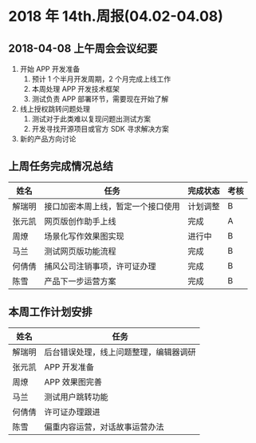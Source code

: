 * 2018 年 14th.周报(04.02-04.08)
** 2018-04-08 上午周会会议纪要
1. 开始 APP 开发准备
   1. 预计 1 个半月开发周期，2 个月完成上线工作
   2. 本周处理 APP 开发技术框架
   3. 测试负责 APP 部署环节，需要现在开始了解
2. 线上授权跳转问题处理
   1. 测试对于此类难以复现问题出测试方案
   2. 开发寻找开源项目或官方 SDK 寻求解决方案
3. 新的产品方向讨论
** 上周任务完成情况总结
| 姓名   | 任务                               | 完成状态 | 考核 |
|--------+------------------------------------+----------+------|
| 解瑞明 | 接口加密本周上线，暂定一个接口使用 | 计划调整 | B    |
| 张元凯 | 网页版创作助手上线                 | 完成     | A    |
| 周燎   | 场景化写作效果图实现               | 进行中   | B    |
| 马兰   | 测试网页版功能流程                 | 完成     | B    |
| 何倩倩 | 捕风公司注销事项，许可证办理       | 完成     | B    |
| 陈雪   | 产品下一步运营方案                 | 完成     | B    |
** 本周工作计划安排
| 姓名   | 任务                                   |
|--------+----------------------------------------|
| 解瑞明 | 后台错误处理，线上问题整理，编辑器调研 |
| 张元凯 | APP 开发准备                           |
| 周燎   | APP 效果图完善                         |
| 马兰   | 测试用户跳转功能                       |
| 何倩倩 | 许可证办理跟进                         |
| 陈雪   | 偏重内容运营，对话故事运营办法         |

